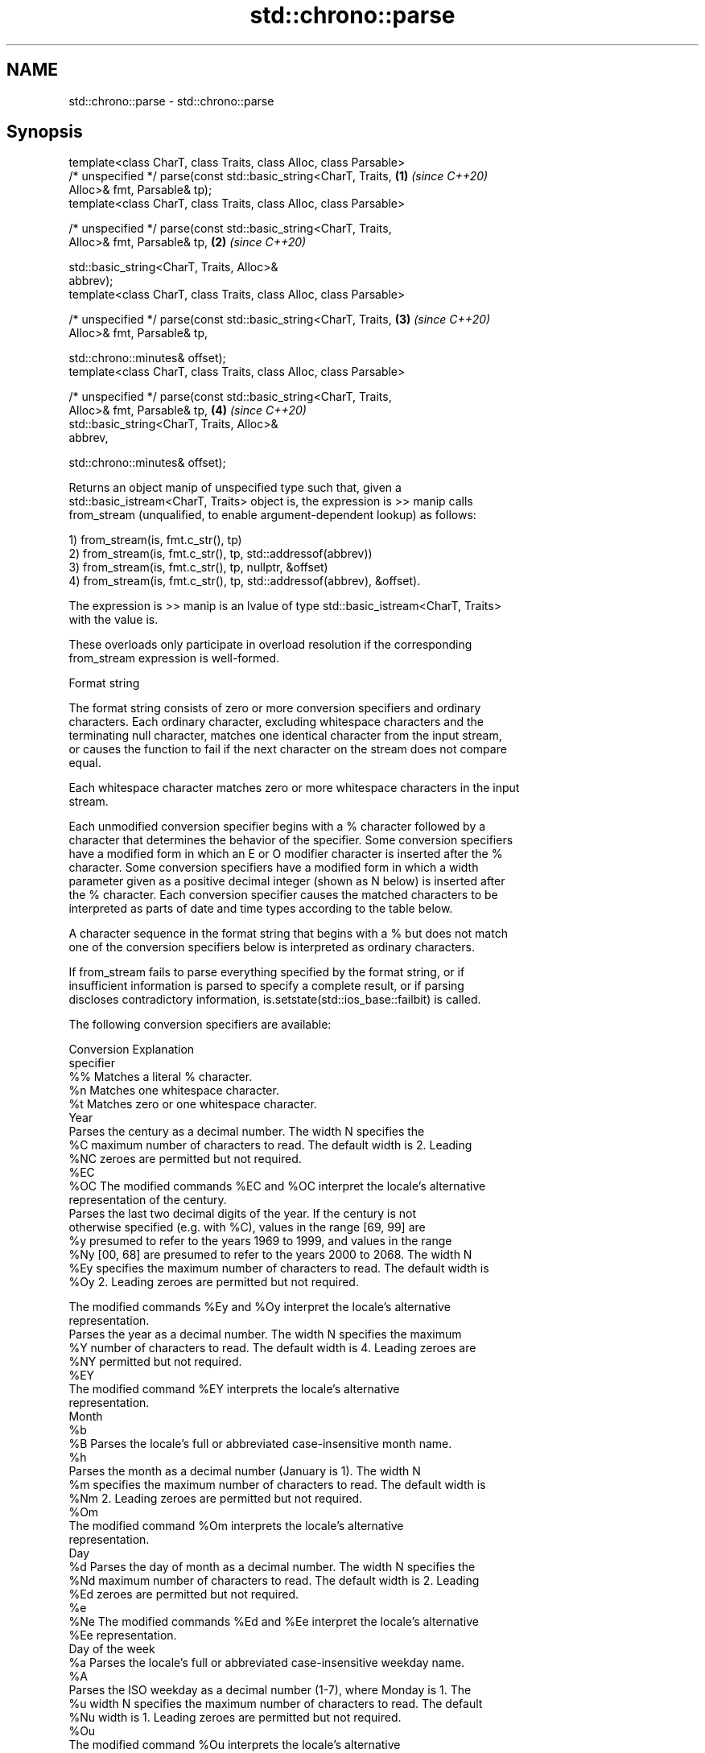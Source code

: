 .TH std::chrono::parse 3 "2020.11.17" "http://cppreference.com" "C++ Standard Libary"
.SH NAME
std::chrono::parse \- std::chrono::parse

.SH Synopsis
   template<class CharT, class Traits, class Alloc, class Parsable>
   /* unspecified */ parse(const std::basic_string<CharT, Traits,     \fB(1)\fP \fI(since C++20)\fP
   Alloc>& fmt, Parsable& tp);
   template<class CharT, class Traits, class Alloc, class Parsable>

   /* unspecified */ parse(const std::basic_string<CharT, Traits,
   Alloc>& fmt, Parsable& tp,                                         \fB(2)\fP \fI(since C++20)\fP

                           std::basic_string<CharT, Traits, Alloc>&
   abbrev);
   template<class CharT, class Traits, class Alloc, class Parsable>

   /* unspecified */ parse(const std::basic_string<CharT, Traits,     \fB(3)\fP \fI(since C++20)\fP
   Alloc>& fmt, Parsable& tp,

                           std::chrono::minutes& offset);
   template<class CharT, class Traits, class Alloc, class Parsable>

   /* unspecified */ parse(const std::basic_string<CharT, Traits,
   Alloc>& fmt, Parsable& tp,                                         \fB(4)\fP \fI(since C++20)\fP
                           std::basic_string<CharT, Traits, Alloc>&
   abbrev,

                           std::chrono::minutes& offset);

   Returns an object manip of unspecified type such that, given a
   std::basic_istream<CharT, Traits> object is, the expression is >> manip calls
   from_stream (unqualified, to enable argument-dependent lookup) as follows:

   1) from_stream(is, fmt.c_str(), tp)
   2) from_stream(is, fmt.c_str(), tp, std::addressof(abbrev))
   3) from_stream(is, fmt.c_str(), tp, nullptr, &offset)
   4) from_stream(is, fmt.c_str(), tp, std::addressof(abbrev), &offset).

   The expression is >> manip is an lvalue of type std::basic_istream<CharT, Traits>
   with the value is.

   These overloads only participate in overload resolution if the corresponding
   from_stream expression is well-formed.

   Format string

   The format string consists of zero or more conversion specifiers and ordinary
   characters. Each ordinary character, excluding whitespace characters and the
   terminating null character, matches one identical character from the input stream,
   or causes the function to fail if the next character on the stream does not compare
   equal.

   Each whitespace character matches zero or more whitespace characters in the input
   stream.

   Each unmodified conversion specifier begins with a % character followed by a
   character that determines the behavior of the specifier. Some conversion specifiers
   have a modified form in which an E or O modifier character is inserted after the %
   character. Some conversion specifiers have a modified form in which a width
   parameter given as a positive decimal integer (shown as N below) is inserted after
   the % character. Each conversion specifier causes the matched characters to be
   interpreted as parts of date and time types according to the table below.

   A character sequence in the format string that begins with a % but does not match
   one of the conversion specifiers below is interpreted as ordinary characters.

   If from_stream fails to parse everything specified by the format string, or if
   insufficient information is parsed to specify a complete result, or if parsing
   discloses contradictory information, is.setstate(std::ios_base::failbit) is called.

   The following conversion specifiers are available:

   Conversion                               Explanation
   specifier
       %%     Matches a literal % character.
       %n     Matches one whitespace character.
       %t     Matches zero or one whitespace character.
                                           Year
              Parses the century as a decimal number. The width N specifies the
       %C     maximum number of characters to read. The default width is 2. Leading
      %NC     zeroes are permitted but not required.
      %EC
      %OC     The modified commands %EC and %OC interpret the locale's alternative
              representation of the century.
              Parses the last two decimal digits of the year. If the century is not
              otherwise specified (e.g. with %C), values in the range [69, 99] are
       %y     presumed to refer to the years 1969 to 1999, and values in the range
      %Ny     [00, 68] are presumed to refer to the years 2000 to 2068. The width N
      %Ey     specifies the maximum number of characters to read. The default width is
      %Oy     2. Leading zeroes are permitted but not required.

              The modified commands %Ey and %Oy interpret the locale's alternative
              representation.
              Parses the year as a decimal number. The width N specifies the maximum
       %Y     number of characters to read. The default width is 4. Leading zeroes are
      %NY     permitted but not required.
      %EY
              The modified command %EY interprets the locale's alternative
              representation.
                                          Month
       %b
       %B     Parses the locale's full or abbreviated case-insensitive month name.
       %h
              Parses the month as a decimal number (January is 1). The width N
       %m     specifies the maximum number of characters to read. The default width is
      %Nm     2. Leading zeroes are permitted but not required.
      %Om
              The modified command %Om interprets the locale's alternative
              representation.
                                           Day
       %d     Parses the day of month as a decimal number. The width N specifies the
      %Nd     maximum number of characters to read. The default width is 2. Leading
      %Ed     zeroes are permitted but not required.
       %e
      %Ne     The modified commands %Ed and %Ee interpret the locale's alternative
      %Ee     representation.
                                     Day of the week
       %a     Parses the locale's full or abbreviated case-insensitive weekday name.
       %A
              Parses the ISO weekday as a decimal number (1-7), where Monday is 1. The
       %u     width N specifies the maximum number of characters to read. The default
      %Nu     width is 1. Leading zeroes are permitted but not required.
      %Ou
              The modified command %Ou interprets the locale's alternative
              representation.
              Parses the weekday as a decimal number (0-6), where Sunday is 0. The
       %w     width N specifies the maximum number of characters to read. The default
      %Nw     width is 1. Leading zeroes are permitted but not required.
      %Ow
              The modified command %Ow interprets the locale's alternative
              representation.
                                 ISO 8601 week-based year
   In ISO 8601 weeks begin with Monday and the first week of the year must satisfy the
   following requirements:

     * Includes January 4
     * Includes first Thursday of the year
       %g     Parses the last two decimal digits of the ISO 8601 week-based year. The
      %Ng     width N specifies the maximum number of characters to read. The default
              width is 2. Leading zeroes are permitted but not required.
       %G     Parses the ISO 8601 week-based year as a decimal number. The width N
      %NG     specifies the maximum number of characters to read. The default width is
              4. Leading zeroes are permitted but not required.
       %V     Parses the ISO 8601 week of the year as a decimal number. The width N
      %NV     specifies the maximum number of characters to read. The default width is
              2. Leading zeroes are permitted but not required.
                                   Week/day of the year
       %j     Parses the day of the year as a decimal number (January 1 is 1). The
      %Nj     width N specifies the maximum number of characters to read. The default
              width is 3. Leading zeroes are permitted but not required.
              Parses the week number of the year as a decimal number. The first Sunday
       %U     of the year is the first day of week 01. Days of the same year prior to
      %NU     that are in week 00. The width N specifies the maximum number of
              characters to read. The default width is 2. Leading zeroes are permitted
              but not required.
              Parses the week number of the year as a decimal number. The first Monday
       %W     of the year is the first day of week 01. Days of the same year prior to
      %NW     that are in week 00. The width N specifies the maximum number of
              characters to read. The default width is 2. Leading zeroes are permitted
              but not required.
                                           Date
       %D     Equivalent to "%m/%d/%y".
       %F     Equivalent to "%Y-%m-%d". If the width is specified, it is only applied
      %NF     to the %Y.
              Parses the locale's date representation.
       %x
      %Ex     The modified command %Ex interprets the locale's alternate date
              representation.
                                       Time of day
              Parses the hour (24-hour clock) as a decimal number. The width N
       %H     specifies the maximum number of characters to read. The default width is
      %NH     2. Leading zeroes are permitted but not required.
      %OH
              The modified command %OH interprets the locale's alternative
              representation.
       %I     Parses the hour (12-hour clock) as a decimal number. The width N
      %NI     specifies the maximum number of characters to read. The default width is
              2. Leading zeroes are permitted but not required.
              Parses the minute as a decimal number. The width N specifies the maximum
       %M     number of characters to read. The default width is 2. Leading zeroes are
      %NM     permitted but not required.
      %OM
              The modified command %OM interprets the locale's alternative
              representation.
              Parses the second as a decimal number. The width N specifies the maximum
       %S     number of characters to read. The default width is 2. Leading zeroes are
      %NS     permitted but not required.
      %OS
              The modified command %OS interprets the locale's alternative
              representation.
       %p     Parses the locale's equivalent of the AM/PM designations associated with
              a 12-hour clock. The command %I must precede %p in the format string.
       %R     Equivalent to "%H:%M".
       %T     Equivalent to "%H:%M:%S".
       %r     Parses the locale's 12-hour clock time.
              Parses the locale's time representation.
       %X
      %EX     The modified command %EX interprets the locale's alternate time
              representation.
.SH Miscellaneous
              Parses the locale's date and time representation.
       %c
      %Ec     The modified command %Ec interprets the locale's alternative date and
              time representation.
              Parses the offset from UTC in the format [+|-]hh[mm]. For example -0430
              refers to 4 hours 30 minutes behind UTC and 04 refers to 4 hours ahead
       %z     of UTC.
      %Ez
      %Oz     The modified commands %Ez and %Oz parses the format [+|-]h[h][:mm]
              (i.e., requiring a : between the hours and minutes and making the
              leading zero for hour optional).
              Parses the time zone abbreviation or name, taken as the longest sequence
       %Z     of characters that only contains the characters A through Z, a through
              z, 0 through 9, -, +, _, and /.

.SH See also

   from_stream (std::chrono::sys_time)   parses a sys_time from a stream according to
   (C++20)                               the provided format
                                         \fI(function template)\fP 
   from_stream (std::chrono::utc_time)   parses a utc_time from a stream according to
   (C++20)                               the provided format
                                         \fI(function template)\fP 
   from_stream (std::chrono::tai_time)   parses a tai_time from a stream according to
   (C++20)                               the provided format
                                         \fI(function template)\fP 
   from_stream (std::chrono::gps_time)   parses a gps_time from a stream according to
   (C++20)                               the provided format
                                         \fI(function template)\fP 
   from_stream (std::chrono::file_time)  parses a file_time from a stream according to
   (C++20)                               the provided format
                                         \fI(function template)\fP 
   from_stream (std::chrono::local_time) parses a local_time from a stream according to
   (C++20)                               the provided format
                                         \fI(function template)\fP 
                                         parses a year from a stream according to the
   from_stream                           provided format
                                         \fI(function template)\fP 
                                         parses a month from a stream according to the
   from_stream                           provided format
                                         \fI(function template)\fP 
                                         parses a day from a stream according to the
   from_stream                           provided format
                                         \fI(function template)\fP 
                                         parses a weekday from a stream according to
   from_stream                           the provided format
                                         \fI(function template)\fP 
                                         parses a month_day from a stream according to
   from_stream                           the provided format
                                         \fI(function template)\fP 
                                         parses a year_month from a stream according to
   from_stream                           the provided format
                                         \fI(function template)\fP 
                                         parses a year_month_day from a stream
   from_stream                           according to the provided format
                                         \fI(function template)\fP 
